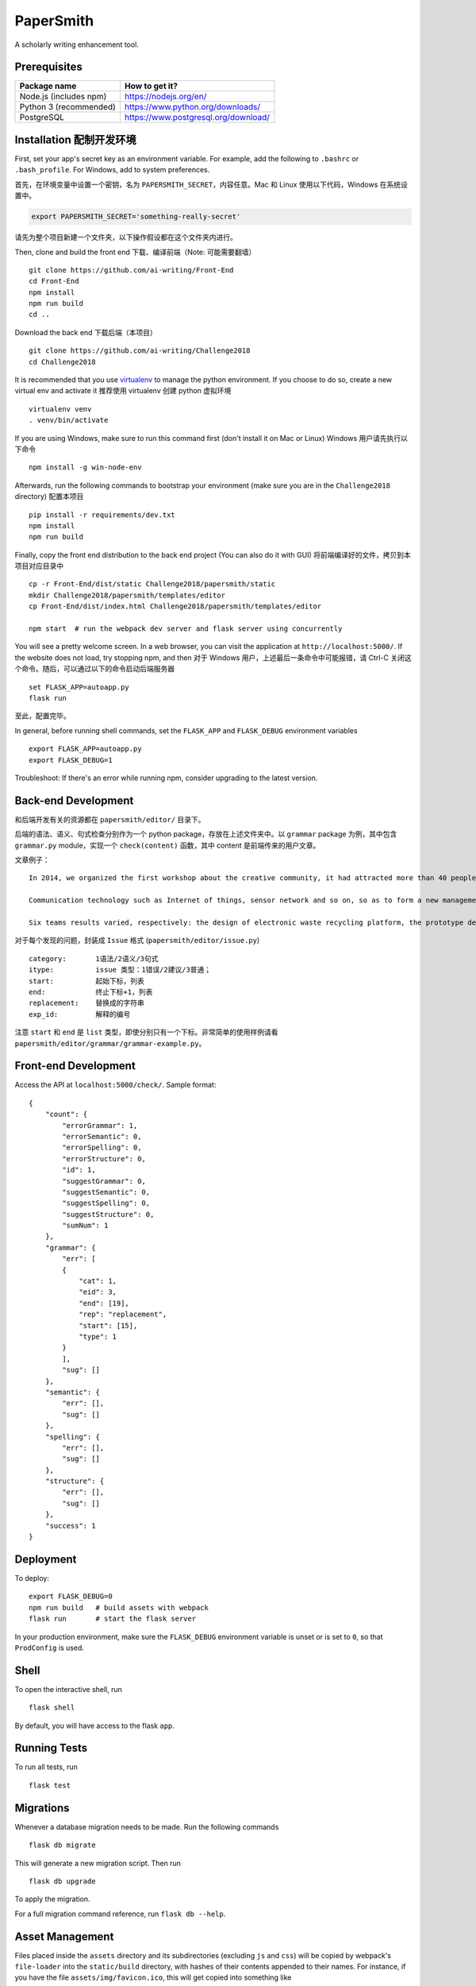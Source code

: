 ===============================
PaperSmith
===============================

A scholarly writing enhancement tool.


Prerequisites
-------------
======================  ======================
Package name            How to get it?
======================  ======================
Node.js (includes npm)  https://nodejs.org/en/
Python 3 (recommended)  https://www.python.org/downloads/
PostgreSQL              https://www.postgresql.org/download/
======================  ======================

Installation 配制开发环境
------------------------

First, set your app's secret key as an environment variable. For example,
add the following to ``.bashrc`` or ``.bash_profile``. For Windows, add to system preferences.

首先，在环境变量中设置一个密钥，名为 ``PAPERSMITH_SECRET``，内容任意。Mac 和 Linux 使用以下代码，Windows 在系统设置中。

.. code-block:: bash

    export PAPERSMITH_SECRET='something-really-secret'

请先为整个项目新建一个文件夹，以下操作假设都在这个文件夹内进行。

Then, clone and build the front end 下载、编译前端（Note: 可能需要翻墙） ::

    git clone https://github.com/ai-writing/Front-End
    cd Front-End
    npm install
    npm run build
    cd ..

Download the back end 下载后端（本项目） ::

    git clone https://github.com/ai-writing/Challenge2018
    cd Challenge2018

It is recommended that you use virtualenv_ to manage the python environment. If you choose to do so, create a new virtual env and activate it 推荐使用 virtualenv 创建 python 虚拟环境 ::

    virtualenv venv
    . venv/bin/activate

.. _virtualenv: http://pythonguidecn.readthedocs.io/zh/latest/dev/virtualenvs.html

If you are using Windows, make sure to run this command first (don't install it on Mac or Linux) Windows 用户请先执行以下命令 ::

    npm install -g win-node-env

Afterwards, run the following commands to bootstrap your environment (make sure you are in the ``Challenge2018`` directory) 配置本项目 ::

    pip install -r requirements/dev.txt
    npm install
    npm run build
    
Finally, copy the front end distribution to the back end project (You can also do it with GUI) 将前端编译好的文件，拷贝到本项目对应目录中 ::

    cp -r Front-End/dist/static Challenge2018/papersmith/static
    mkdir Challenge2018/papersmith/templates/editor
    cp Front-End/dist/index.html Challenge2018/papersmith/templates/editor

    npm start  # run the webpack dev server and flask server using concurrently

You will see a pretty welcome screen. In a web browser, you can visit the application at ``http://localhost:5000/``. If the website does not load, try stopping npm, and then 对于 Windows 用户，上述最后一条命令中可能报错，请 Ctrl-C 关闭这个命令。随后，可以通过以下的命令启动后端服务器 ::

    set FLASK_APP=autoapp.py
    flask run

至此，配置完毕。

In general, before running shell commands, set the ``FLASK_APP`` and
``FLASK_DEBUG`` environment variables ::

    export FLASK_APP=autoapp.py
    export FLASK_DEBUG=1

Troubleshoot: If there's an error while running npm, consider upgrading to the latest version.


Back-end Development
--------------------

和后端开发有关的资源都在 ``papersmith/editor/`` 目录下。

后端的语法、语义、句式检查分别作为一个 python package，存放在上述文件夹中。以 ``grammar`` package 为例，其中包含 ``grammar.py`` module，实现一个 ``check(content)`` 函数，其中 content 是前端传来的用户文章。

文章例子： ::

    In 2014, we organized the first workshop about the creative community, it had attracted more than 40 people from government agencies, social organizations, business circles, IT experts and design professional teachers and students to participate.The design of the six teams are based on Internet.

    Communication technology such as Internet of things, sensor network and so on, so as to form a new management form community based on large-scale information intelligent processing.

    Six teams results varied, respectively: the design of electronic waste recycling platform, the prototype design of community old-age self-help, the design of remote control robot, Babel Tower breaker Bracelet design, the design of the joint office, commercial exhibition and creative communication space design and the design of City pet dog intelligence community.

对于每个发现的问题，封装成 ``Issue`` 格式 (``papersmith/editor/issue.py``) ::

    category:       1语法/2语义/3句式
    itype:          issue 类型：1错误/2建议/3普通；
    start:          起始下标，列表
    end:            终止下标+1，列表
    replacement:    替换成的字符串
    exp_id:         解释的编号

注意 ``start`` 和 ``end`` 是 ``list`` 类型，即使分别只有一个下标。非常简单的使用样例请看 ``papersmith/editor/grammar/grammar-example.py``。


Front-end Development
---------------------

Access the API at ``localhost:5000/check/``. Sample format: ::

    {
        "count": {
            "errorGrammar": 1, 
            "errorSemantic": 0, 
            "errorSpelling": 0, 
            "errorStructure": 0, 
            "id": 1, 
            "suggestGrammar": 0, 
            "suggestSemantic": 0, 
            "suggestSpelling": 0, 
            "suggestStructure": 0, 
            "sumNum": 1
        }, 
        "grammar": {
            "err": [
            {
                "cat": 1, 
                "eid": 3, 
                "end": [19], 
                "rep": "replacement", 
                "start": [15], 
                "type": 1
            }
            ], 
            "sug": []
        }, 
        "semantic": {
            "err": [], 
            "sug": []
        }, 
        "spelling": {
            "err": [], 
            "sug": []
        }, 
        "structure": {
            "err": [], 
            "sug": []
        }, 
        "success": 1
    }

Deployment
----------

To deploy::

    export FLASK_DEBUG=0
    npm run build   # build assets with webpack
    flask run       # start the flask server

In your production environment, make sure the ``FLASK_DEBUG`` environment
variable is unset or is set to ``0``, so that ``ProdConfig`` is used.


Shell
-----

To open the interactive shell, run ::

    flask shell

By default, you will have access to the flask ``app``.


Running Tests
-------------

To run all tests, run ::

    flask test


Migrations
----------

Whenever a database migration needs to be made. Run the following commands ::

    flask db migrate

This will generate a new migration script. Then run ::

    flask db upgrade

To apply the migration.

For a full migration command reference, run ``flask db --help``.


Asset Management
----------------

Files placed inside the ``assets`` directory and its subdirectories
(excluding ``js`` and ``css``) will be copied by webpack's
``file-loader`` into the ``static/build`` directory, with hashes of
their contents appended to their names.  For instance, if you have the
file ``assets/img/favicon.ico``, this will get copied into something
like
``static/build/img/favicon.fec40b1d14528bf9179da3b6b78079ad.ico``.
You can then put this line into your header::

    <link rel="shortcut icon" href="{{asset_url_for('img/favicon.ico') }}">

to refer to it inside your HTML page.  If all of your static files are
managed this way, then their filenames will change whenever their
contents do, and you can ask Flask to tell web browsers that they
should cache all your assets forever by including the following line
in your ``settings.py``::

    SEND_FILE_MAX_AGE_DEFAULT = 31556926  # one year
